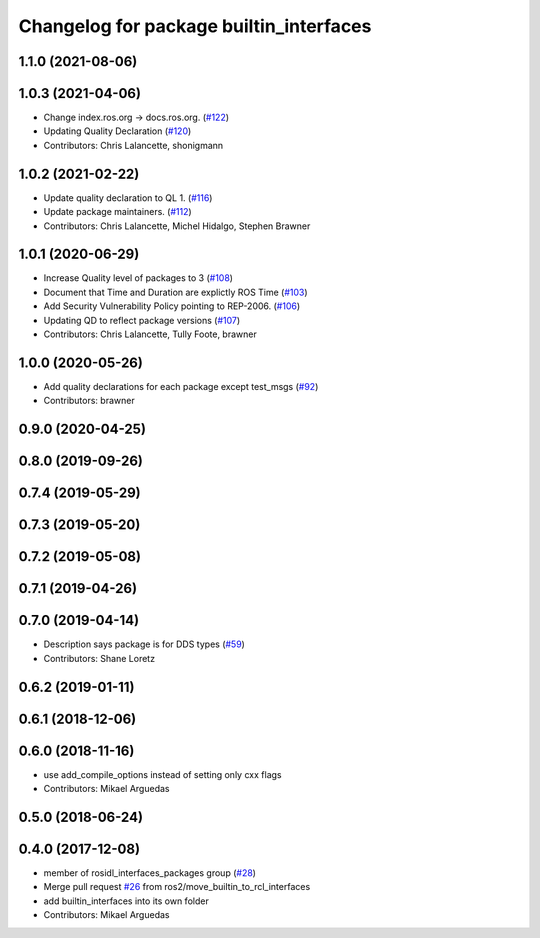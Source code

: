 ^^^^^^^^^^^^^^^^^^^^^^^^^^^^^^^^^^^^^^^^
Changelog for package builtin_interfaces
^^^^^^^^^^^^^^^^^^^^^^^^^^^^^^^^^^^^^^^^

1.1.0 (2021-08-06)
------------------

1.0.3 (2021-04-06)
------------------
* Change index.ros.org -> docs.ros.org. (`#122 <https://github.com/ros2/rcl_interfaces/issues/122>`_)
* Updating Quality Declaration (`#120 <https://github.com/ros2/rcl_interfaces/issues/120>`_)
* Contributors: Chris Lalancette, shonigmann

1.0.2 (2021-02-22)
------------------
* Update quality declaration to QL 1. (`#116 <https://github.com/ros2/rcl_interfaces/issues/116>`_)
* Update package maintainers. (`#112 <https://github.com/ros2/rcl_interfaces/issues/112>`_)
* Contributors: Chris Lalancette, Michel Hidalgo, Stephen Brawner

1.0.1 (2020-06-29)
------------------
* Increase Quality level of packages to 3 (`#108 <https://github.com/ros2/rcl_interfaces/issues/108>`_)
* Document that Time and Duration are explictly ROS Time (`#103 <https://github.com/ros2/rcl_interfaces/issues/103>`_)
* Add Security Vulnerability Policy pointing to REP-2006. (`#106 <https://github.com/ros2/rcl_interfaces/issues/106>`_)
* Updating QD to reflect package versions (`#107 <https://github.com/ros2/rcl_interfaces/issues/107>`_)
* Contributors: Chris Lalancette, Tully Foote, brawner

1.0.0 (2020-05-26)
------------------
* Add quality declarations for each package except test_msgs (`#92 <https://github.com/ros2/rcl_interfaces/issues/92>`_)
* Contributors: brawner

0.9.0 (2020-04-25)
------------------

0.8.0 (2019-09-26)
------------------

0.7.4 (2019-05-29)
------------------

0.7.3 (2019-05-20)
------------------

0.7.2 (2019-05-08)
------------------

0.7.1 (2019-04-26)
------------------

0.7.0 (2019-04-14)
------------------
* Description says package is for DDS types (`#59 <https://github.com/ros2/rcl_interfaces/issues/59>`_)
* Contributors: Shane Loretz

0.6.2 (2019-01-11)
------------------

0.6.1 (2018-12-06)
------------------

0.6.0 (2018-11-16)
------------------
* use add_compile_options instead of setting only cxx flags
* Contributors: Mikael Arguedas

0.5.0 (2018-06-24)
------------------

0.4.0 (2017-12-08)
------------------
* member of rosidl_interfaces_packages group (`#28 <https://github.com/ros2/rcl_interfaces/issues/28>`_)
* Merge pull request `#26 <https://github.com/ros2/rcl_interfaces/issues/26>`_ from ros2/move_builtin_to_rcl_interfaces
* add builtin_interfaces into its own folder
* Contributors: Mikael Arguedas
